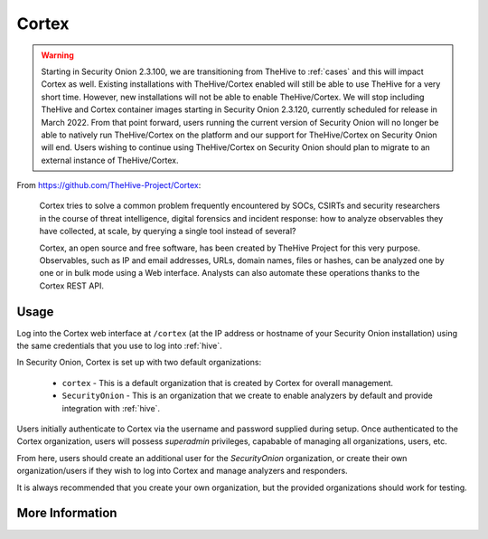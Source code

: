 .. _cortex:

Cortex
======

.. warning::

        Starting in Security Onion 2.3.100, we are transitioning from TheHive to :ref:`cases` and this will impact Cortex as well. Existing installations with TheHive/Cortex enabled will still be able to use TheHive for a very short time. However, new installations will not be able to enable TheHive/Cortex. We will stop including TheHive and Cortex container images starting in Security Onion 2.3.120, currently scheduled for release in March 2022. From that point forward, users running the current version of Security Onion will no longer be able to natively run TheHive/Cortex on the platform and our support for TheHive/Cortex on Security Onion will end. Users wishing to continue using TheHive/Cortex on Security Onion should plan to migrate to an external instance of TheHive/Cortex.

From https://github.com/TheHive-Project/Cortex:

    Cortex tries to solve a common problem frequently encountered by SOCs, CSIRTs and security researchers in the course of threat intelligence, digital forensics and incident response: how to analyze observables they have collected, at scale, by querying a single tool instead of several?

    Cortex, an open source and free software, has been created by TheHive Project for this very purpose. Observables, such as IP and email addresses, URLs, domain names, files or hashes, can be analyzed one by one or in bulk mode using a Web interface. Analysts can also automate these operations thanks to the Cortex REST API.
  
Usage
-----

.. image:: https://user-images.githubusercontent.com/1659467/87231233-586ea600-c383-11ea-926e-911030c47796.png

Log into the Cortex web interface at ``/cortex`` (at the IP address or hostname of your Security Onion installation) using the same credentials that you use to log into :ref:`hive`.

In Security Onion, Cortex is set up with two default organizations:

 - ``cortex`` - This is a default organization that is created by Cortex for overall management.
 - ``SecurityOnion`` - This is an organization that we create to enable analyzers by default and provide integration with :ref:`hive`.

Users initially authenticate to Cortex via the username and password supplied during setup.  Once authenticated to the Cortex organization, users will possess `superadmin` privileges, capabable of managing all organizations, users, etc.

From here, users should create an additional user for the `SecurityOnion` organization, or create their own organization/users if they wish to log into Cortex and manage analyzers and responders.

It is always recommended that you create your own organization, but the provided organizations should work for testing.

More Information
----------------

.. seealso::

    For more information about Cortex, please see https://github.com/TheHive-Project/Cortex.
